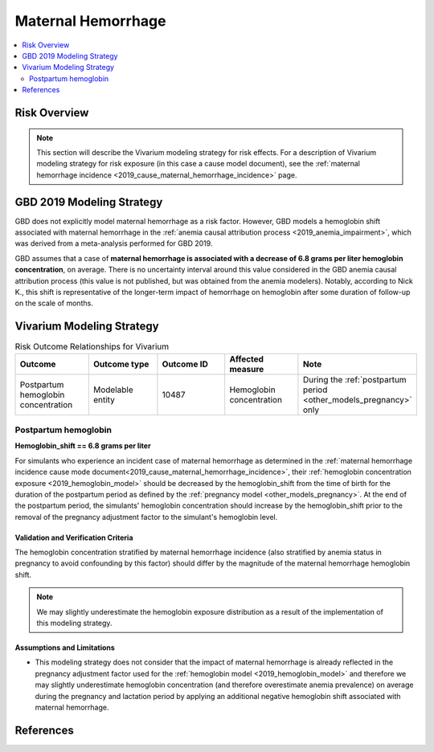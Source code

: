 .. _2019_risk_effect_maternal_hemorrhage:

..
  Section title decorators for this document:

  ==============
  Document Title
  ==============

  Section Level 1
  ---------------

  Section Level 2
  +++++++++++++++

  Section Level 3
  ^^^^^^^^^^^^^^^

  Section Level 4
  ~~~~~~~~~~~~~~~

  Section Level 5
  '''''''''''''''

  The depth of each section level is determined by the order in which each
  decorator is encountered below. If you need an even deeper section level, just
  choose a new decorator symbol from the list here:
  https://docutils.sourceforge.io/docs/ref/rst/restructuredtext.html#sections
  And then add it to the list of decorators above.

===========================
Maternal Hemorrhage
===========================

.. contents::
   :local:
   :depth: 2

Risk Overview
-------------

.. note::

   This section will describe the Vivarium modeling strategy for risk effects.
   For a description of Vivarium modeling strategy for risk exposure (in this case a cause model document), see the
   :ref:`maternal hemorrhage incidence <2019_cause_maternal_hemorrhage_incidence>` page.


GBD 2019 Modeling Strategy
--------------------------

GBD does not explicitly model maternal hemorrhage as a risk factor. However, GBD models a hemoglobin shift associated with maternal hemorrhage in the :ref:`anemia causal attribution process <2019_anemia_impairment>`, which was derived from a meta-analysis performed for GBD 2019. 

GBD assumes that a case of **maternal hemorrhage is associated with a decrease of 6.8 grams per liter hemoglobin concentration**, on average. There is no uncertainty interval around this value considered in the GBD anemia causal attribution process (this value is not published, but was obtained from the anemia modelers). Notably, according to Nick K., this shift is representative of the longer-term impact of hemorrhage on hemoglobin after some duration of follow-up on the scale of months.

Vivarium Modeling Strategy
--------------------------

.. list-table:: Risk Outcome Relationships for Vivarium
   :widths: 5 5 5 5 5
   :header-rows: 1

   * - Outcome
     - Outcome type
     - Outcome ID
     - Affected measure
     - Note
   * - Postpartum hemoglobin concentration
     - Modelable entity
     - 10487
     - Hemoglobin concentration
     - During the :ref:`postpartum period <other_models_pregnancy>` only

Postpartum hemoglobin
+++++++++++++++++++++

**Hemoglobin_shift == 6.8 grams per liter**

For simulants who experience an incident case of maternal hemorrhage as determined in the  :ref:`maternal hemorrhage incidence cause mode document<2019_cause_maternal_hemorrhage_incidence>`, their :ref:`hemoglobin concentration exposure <2019_hemoglobin_model>` should be decreased by the hemoglobin_shift from the time of birth for the duration of the postpartum period as defined by the :ref:`pregnancy model <other_models_pregnancy>`. At the end of the postpartum period, the simulants' hemoglobin concentration should increase by the hemoglobin_shift prior to the removal of the pregnancy adjustment factor to the simulant's hemoglobin level.

Validation and Verification Criteria
^^^^^^^^^^^^^^^^^^^^^^^^^^^^^^^^^^^^

The hemoglobin concentration stratified by maternal hemorrhage incidence (also stratified by anemia status in pregnancy to avoid confounding by this factor) should differ by the magnitude of the maternal hemorrhage hemoglobin shift.

.. note::

  We may slightly underestimate the hemoglobin exposure distribution as a result of the implementation of this modeling strategy.

Assumptions and Limitations
^^^^^^^^^^^^^^^^^^^^^^^^^^^

- This modeling strategy does not consider that the impact of maternal hemorrhage is already reflected in the pregnancy adjustment factor used for the :ref:`hemoglobin model <2019_hemoglobin_model>` and therefore we may slightly underestimate hemoglobin concentration (and therefore overestimate anemia prevalence) on average during the pregnancy and lactation period by applying an additional negative hemoglobin shift associated with maternal hemorrhage.

.. todo::

  Consider a modeling strategy that calibrates the pregnancy-specific hemoglobin exposure to the baseline level of maternal hemorrhage in the population

References
----------


